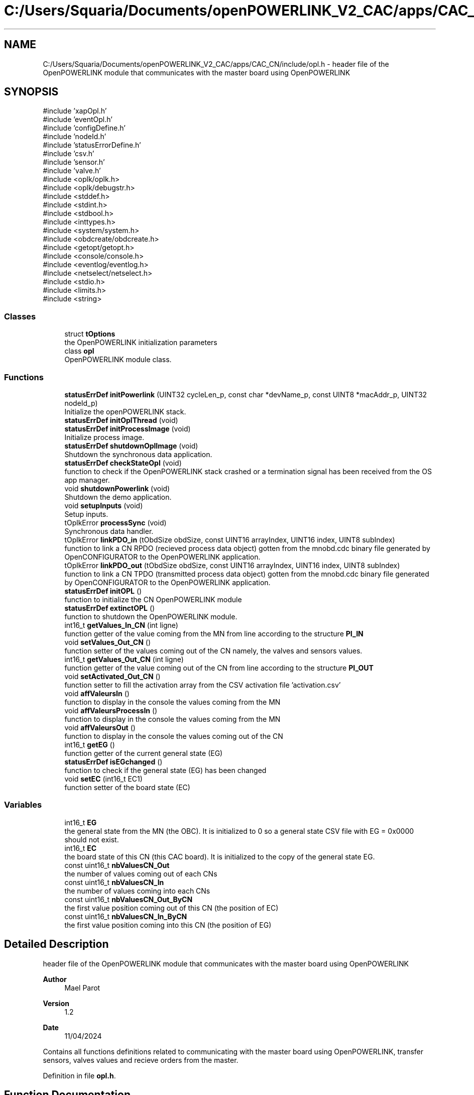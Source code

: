 .TH "C:/Users/Squaria/Documents/openPOWERLINK_V2_CAC/apps/CAC_CN/include/opl.h" 3 "Version 1.2" "CAC main program" \" -*- nroff -*-
.ad l
.nh
.SH NAME
C:/Users/Squaria/Documents/openPOWERLINK_V2_CAC/apps/CAC_CN/include/opl.h \- header file of the OpenPOWERLINK module that communicates with the master board using OpenPOWERLINK  

.SH SYNOPSIS
.br
.PP
\fR#include 'xapOpl\&.h'\fP
.br
\fR#include 'eventOpl\&.h'\fP
.br
\fR#include 'configDefine\&.h'\fP
.br
\fR#include 'nodeId\&.h'\fP
.br
\fR#include 'statusErrorDefine\&.h'\fP
.br
\fR#include 'csv\&.h'\fP
.br
\fR#include 'sensor\&.h'\fP
.br
\fR#include 'valve\&.h'\fP
.br
\fR#include <oplk/oplk\&.h>\fP
.br
\fR#include <oplk/debugstr\&.h>\fP
.br
\fR#include <stddef\&.h>\fP
.br
\fR#include <stdint\&.h>\fP
.br
\fR#include <stdbool\&.h>\fP
.br
\fR#include <inttypes\&.h>\fP
.br
\fR#include <system/system\&.h>\fP
.br
\fR#include <obdcreate/obdcreate\&.h>\fP
.br
\fR#include <getopt/getopt\&.h>\fP
.br
\fR#include <console/console\&.h>\fP
.br
\fR#include <eventlog/eventlog\&.h>\fP
.br
\fR#include <netselect/netselect\&.h>\fP
.br
\fR#include <stdio\&.h>\fP
.br
\fR#include <limits\&.h>\fP
.br
\fR#include <string>\fP
.br

.SS "Classes"

.in +1c
.ti -1c
.RI "struct \fBtOptions\fP"
.br
.RI "the OpenPOWERLINK initialization parameters "
.ti -1c
.RI "class \fBopl\fP"
.br
.RI "OpenPOWERLINK module class\&. "
.in -1c
.SS "Functions"

.in +1c
.ti -1c
.RI "\fBstatusErrDef\fP \fBinitPowerlink\fP (UINT32 cycleLen_p, const char *devName_p, const UINT8 *macAddr_p, UINT32 nodeId_p)"
.br
.RI "Initialize the openPOWERLINK stack\&. "
.ti -1c
.RI "\fBstatusErrDef\fP \fBinitOplThread\fP (void)"
.br
.ti -1c
.RI "\fBstatusErrDef\fP \fBinitProcessImage\fP (void)"
.br
.RI "Initialize process image\&. "
.ti -1c
.RI "\fBstatusErrDef\fP \fBshutdownOplImage\fP (void)"
.br
.RI "Shutdown the synchronous data application\&. "
.ti -1c
.RI "\fBstatusErrDef\fP \fBcheckStateOpl\fP (void)"
.br
.RI "function to check if the OpenPOWERLINK stack crashed or a termination signal has been received from the OS app manager\&. "
.ti -1c
.RI "void \fBshutdownPowerlink\fP (void)"
.br
.RI "Shutdown the demo application\&. "
.ti -1c
.RI "void \fBsetupInputs\fP (void)"
.br
.RI "Setup inputs\&. "
.ti -1c
.RI "tOplkError \fBprocessSync\fP (void)"
.br
.RI "Synchronous data handler\&. "
.ti -1c
.RI "tOplkError \fBlinkPDO_in\fP (tObdSize obdSize, const UINT16 arrayIndex, UINT16 index, UINT8 subIndex)"
.br
.RI "function to link a CN RPDO (recieved process data object) gotten from the mnobd\&.cdc binary file generated by OpenCONFIGURATOR to the OpenPOWERLINK application\&. "
.ti -1c
.RI "tOplkError \fBlinkPDO_out\fP (tObdSize obdSize, const UINT16 arrayIndex, UINT16 index, UINT8 subIndex)"
.br
.RI "function to link a CN TPDO (transmitted process data object) gotten from the mnobd\&.cdc binary file generated by OpenCONFIGURATOR to the OpenPOWERLINK application\&. "
.ti -1c
.RI "\fBstatusErrDef\fP \fBinitOPL\fP ()"
.br
.RI "function to initialize the CN OpenPOWERLINK module "
.ti -1c
.RI "\fBstatusErrDef\fP \fBextinctOPL\fP ()"
.br
.RI "function to shutdown the OpenPOWERLINK module\&. "
.ti -1c
.RI "int16_t \fBgetValues_In_CN\fP (int ligne)"
.br
.RI "function getter of the value coming from the MN from line according to the structure \fBPI_IN\fP "
.ti -1c
.RI "void \fBsetValues_Out_CN\fP ()"
.br
.RI "function setter of the values coming out of the CN namely, the valves and sensors values\&. "
.ti -1c
.RI "int16_t \fBgetValues_Out_CN\fP (int ligne)"
.br
.RI "function getter of the value coming out of the CN from line according to the structure \fBPI_OUT\fP "
.ti -1c
.RI "void \fBsetActivated_Out_CN\fP ()"
.br
.RI "function setter to fill the activation array from the CSV activation file 'activation\&.csv' "
.ti -1c
.RI "void \fBaffValeursIn\fP ()"
.br
.RI "function to display in the console the values coming from the MN "
.ti -1c
.RI "void \fBaffValeursProcessIn\fP ()"
.br
.RI "function to display in the console the values coming from the MN "
.ti -1c
.RI "void \fBaffValeursOut\fP ()"
.br
.RI "function to display in the console the values coming out of the CN "
.ti -1c
.RI "int16_t \fBgetEG\fP ()"
.br
.RI "function getter of the current general state (EG) "
.ti -1c
.RI "\fBstatusErrDef\fP \fBisEGchanged\fP ()"
.br
.RI "function to check if the general state (EG) has been changed "
.ti -1c
.RI "void \fBsetEC\fP (int16_t EC1)"
.br
.RI "function setter of the board state (EC) "
.in -1c
.SS "Variables"

.in +1c
.ti -1c
.RI "int16_t \fBEG\fP"
.br
.RI "the general state from the MN (the OBC)\&. It is initialized to 0 so a general state CSV file with EG = 0x0000 should not exist\&. "
.ti -1c
.RI "int16_t \fBEC\fP"
.br
.RI "the board state of this CN (this CAC board)\&. It is initialized to the copy of the general state EG\&. "
.ti -1c
.RI "const uint16_t \fBnbValuesCN_Out\fP"
.br
.RI "the number of values coming out of each CNs "
.ti -1c
.RI "const uint16_t \fBnbValuesCN_In\fP"
.br
.RI "the number of values coming into each CNs "
.ti -1c
.RI "const uint16_t \fBnbValuesCN_Out_ByCN\fP"
.br
.RI "the first value position coming out of this CN (the position of EC) "
.ti -1c
.RI "const uint16_t \fBnbValuesCN_In_ByCN\fP"
.br
.RI "the first value position coming into this CN (the position of EG) "
.in -1c
.SH "Detailed Description"
.PP 
header file of the OpenPOWERLINK module that communicates with the master board using OpenPOWERLINK 


.PP
\fBAuthor\fP
.RS 4
Mael Parot 
.RE
.PP
\fBVersion\fP
.RS 4
1\&.2 
.RE
.PP
\fBDate\fP
.RS 4
11/04/2024
.RE
.PP
Contains all functions definitions related to communicating with the master board using OpenPOWERLINK, transfer sensors, valves values and recieve orders from the master\&. 
.PP
Definition in file \fBopl\&.h\fP\&.
.SH "Function Documentation"
.PP 
.SS "void affValeursIn ()"

.PP
function to display in the console the values coming from the MN 
.PP
Definition at line \fB139\fP of file \fBopl\&.cpp\fP\&.
.SS "void affValeursOut ()"

.PP
function to display in the console the values coming out of the CN 
.PP
Definition at line \fB169\fP of file \fBopl\&.cpp\fP\&.
.SS "void affValeursProcessIn ()"

.PP
function to display in the console the values coming from the MN 
.PP
Definition at line \fB154\fP of file \fBopl\&.cpp\fP\&.
.SS "\fBstatusErrDef\fP checkStateOpl (void)"

.PP
function to check if the OpenPOWERLINK stack crashed or a termination signal has been received from the OS app manager\&. 
.PP
\fBReturns\fP
.RS 4
statusErrDef that values errSystemSendTerminate if a termination signal has been received or errOplKernelStackDown if the OpenPOWERLINK stack crashed or noError when the function exits successfully\&. 
.RE
.PP

.PP
Definition at line \fB568\fP of file \fBopl\&.cpp\fP\&.
.SS "\fBstatusErrDef\fP extinctOPL ()"

.PP
function to shutdown the OpenPOWERLINK module\&. 
.PP
\fBReturns\fP
.RS 4
statusErrDef that values errOplkFreeProcessImage when the freeing of memory of the OpenPOWERLINK stack fails\&. or noError when the function exits successfully\&. 
.RE
.PP

.PP
Definition at line \fB866\fP of file \fBopl\&.cpp\fP\&.
.SS "int16_t getEG ()"

.PP
function getter of the current general state (EG) 
.PP
\fBReturns\fP
.RS 4
int16_t the current general state (EG) 
.RE
.PP

.PP
Definition at line \fB242\fP of file \fBopl\&.cpp\fP\&.
.SS "int16_t getValues_In_CN (int ligne)"

.PP
function getter of the value coming from the MN from line according to the structure \fBPI_IN\fP 
.PP
\fBParameters\fP
.RS 4
\fIligne\fP the line according to the structure \fBPI_IN\fP 
.RE
.PP
\fBReturns\fP
.RS 4
int16_t the value coming from the MN 
.RE
.PP

.PP
Definition at line \fB186\fP of file \fBopl\&.cpp\fP\&.
.SS "int16_t getValues_Out_CN (int ligne)"

.PP
function getter of the value coming out of the CN from line according to the structure \fBPI_OUT\fP 
.PP
\fBParameters\fP
.RS 4
\fIligne\fP the line according to the structure \fBPI_OUT\fP 
.RE
.PP
\fBReturns\fP
.RS 4
int16_t the value coming out of the CN 
.RE
.PP

.PP
Definition at line \fB219\fP of file \fBopl\&.cpp\fP\&.
.SS "\fBstatusErrDef\fP initOPL ()"

.PP
function to initialize the CN OpenPOWERLINK module 
.PP
\fBReturns\fP
.RS 4
statusErrDef that values errOPLSystemInit when OpenPOWERLINK fails to set the correct configuration for the current operating system\&. or errSelNetInterface when the selection of the network interface fails when in a Windows machine\&. Can be caused by the absence of WinPcap\&. or errInitObjDictionary when the object dictionary header file (objdict\&.h) has incorrect values or syntax\&. or errOplkInit when The OpenPOWERLINK stack fails to initialize, main cause: the stack is not found by the application, check the CN \&.lib files or errOplkCreate when the OpenPOWERLINK stack fails to create a new instance or errOplkAllocProcessImage when the allocation of the input and/or output structure fails because parts of the structure doesn't exist in the objdict\&.h file or errLinkPDOout when an output object (TPDO) doesn't exist for the same reasons above or errLinkPDOin when an input object (RPDO) doesn't exist for the same reasons above or errSendNMTResetCommand when the OpenPOWERLINK reset command fails or noError when the function exits successfully\&. 
.RE
.PP

.PP
Definition at line \fB321\fP of file \fBopl\&.cpp\fP\&.
.SS "\fBstatusErrDef\fP initOplThread (void)"

.IP "\(bu" 2
It creates the sync thread which is responsible for the synchronous data application\&.
.PP
.PP
\fBReturns\fP
.RS 4
statusErrDef that values errSendNMTResetCommand when the OpenPOWERLINK reset command fails or noError when the function exits successfully\&. 
.RE
.PP

.PP
Definition at line \fB539\fP of file \fBopl\&.cpp\fP\&.
.SS "\fBstatusErrDef\fP initPowerlink (UINT32 cycleLen_p, const char * devName_p, const UINT8 * macAddr_p, UINT32 nodeId_p)"

.PP
Initialize the openPOWERLINK stack\&. The function initializes the openPOWERLINK stack\&.
.PP
\fBParameters\fP
.RS 4
\fIcycleLen_p\fP Length of POWERLINK cycle\&. 
.br
\fIdevName_p\fP Device name string\&. 
.br
\fImacAddr_p\fP MAC address to use for POWERLINK interface\&. 
.br
\fInodeId_p\fP POWERLINK node ID\&.
.RE
.PP
\fBReturns\fP
.RS 4
statusErrDef that values errSelNetInterface when the selection of the network interface fails when in a Windows machine can be caused by the absence of WinPcap\&. or errInitObjDictionary when the object dictionary header file (objdict\&.h) has incorrect values or syntax\&. or errOplkInit when the OpenPOWERLINK stack fails maybe because the stack is not found by the application, check the CN \&.lib files\&. or errOplkCreate when the OpenPOWERLINK stack fails to create a new instance or noError when the function exits successfully\&. 
.RE
.PP

.PP
Definition at line \fB407\fP of file \fBopl\&.cpp\fP\&.
.SS "\fBstatusErrDef\fP initProcessImage (void)"

.PP
Initialize process image\&. The function initializes the process image of the application\&.
.PP
\fBReturns\fP
.RS 4
statusErrDef that values errOplkAllocProcessImage when the allocation of the input and/or output structure doesn't exist in the objdict\&.h file or errLinkPDOout when an output object (TPDO) doesn't exist for the same reasons above\&. or errLinkPDOin when an input object (RPDO) doesn't exist for the same reasons above\&. or noError when the function exits successfully\&. 
.RE
.PP

.PP
Definition at line \fB706\fP of file \fBopl\&.cpp\fP\&.
.SS "\fBstatusErrDef\fP isEGchanged ()"

.PP
function to check if the general state (EG) has been changed 
.PP
\fBReturns\fP
.RS 4
statusErrDef infoModeSetToManual if the mode to manual order has been received from the MN or infoEGNotChanged if the EG is still the same\&. 
.RE
.PP

.PP
Definition at line \fB256\fP of file \fBopl\&.cpp\fP\&.
.SS "tOplkError linkPDO_in (tObdSize obdSize, UINT16 arrayIndex, UINT16 index, UINT8 subIndex)"

.PP
function to link a CN RPDO (recieved process data object) gotten from the mnobd\&.cdc binary file generated by OpenCONFIGURATOR to the OpenPOWERLINK application\&. 
.PP
\fBParameters\fP
.RS 4
\fIobdSize\fP the size of the PDO in bytes 
.br
\fIarrayIndex\fP the index of the CN RPDO array 
.br
\fIindex\fP the index of the CN RPDO in the OpenPOWERLINK object library gotten from this file: 00000000_POWERLINK_CiA401_CN\&.xdd 
.br
\fIsubIndex\fP the sub index of the specific object to be linked gotten from this file: 00000000_POWERLINK_CiA401_CN\&.xdd
.RE
.PP
\fBReturns\fP
.RS 4
The function returns a tOplkError error code\&. 
.RE
.PP

.PP
Definition at line \fB795\fP of file \fBopl\&.cpp\fP\&.
.SS "tOplkError linkPDO_out (tObdSize obdSize, UINT16 arrayIndex, UINT16 index, UINT8 subIndex)"

.PP
function to link a CN TPDO (transmitted process data object) gotten from the mnobd\&.cdc binary file generated by OpenCONFIGURATOR to the OpenPOWERLINK application\&. 
.PP
\fBParameters\fP
.RS 4
\fIobdSize\fP the size of the PDO in bytes 
.br
\fIarrayIndex\fP the index of the CN TPDO array 
.br
\fIindex\fP the index of the CN RPDO in the OpenPOWERLINK object library gotten from this file: 00000000_POWERLINK_CiA401_CN\&.xdd 
.br
\fIsubIndex\fP the sub index of the specific object to be linked gotten from this file: 00000000_POWERLINK_CiA401_CN\&.xdd
.RE
.PP
\fBReturns\fP
.RS 4
The function returns a tOplkError error code\&. 
.RE
.PP

.PP
Definition at line \fB835\fP of file \fBopl\&.cpp\fP\&.
.SS "tOplkError processSync (void)"

.PP
Synchronous data handler\&. The function implements the synchronous data handler\&. the valve dependance verification and the sensor reading is called here to trigger valves for every CAC boards (every CNs) at the same time\&.
.PP
\fBReturns\fP
.RS 4
The function returns a tOplkError error code\&. 
.RE
.PP

.PP
Definition at line \fB600\fP of file \fBopl\&.cpp\fP\&.
.SS "void setActivated_Out_CN ()"

.PP
function setter to fill the activation array from the CSV activation file 'activation\&.csv' 
.PP
Definition at line \fB229\fP of file \fBopl\&.cpp\fP\&.
.SS "void setEC (int16_t EC)"

.PP
function setter of the board state (EC) 
.PP
\fBParameters\fP
.RS 4
\fIEC\fP the board state (EC) 
.RE
.PP

.PP
Definition at line \fB287\fP of file \fBopl\&.cpp\fP\&.
.SS "void setupInputs (void)"

.PP
Setup inputs\&. The function initializes the digital input port\&. 
.PP
Definition at line \fB687\fP of file \fBopl\&.cpp\fP\&.
.SS "void setValues_Out_CN ()"

.PP
function setter of the values coming out of the CN namely, the valves and sensors values\&. 
.PP
Definition at line \fB196\fP of file \fBopl\&.cpp\fP\&.
.SS "\fBstatusErrDef\fP shutdownOplImage (void)"

.PP
Shutdown the synchronous data application\&. The function shuts down the synchronous data application
.PP
\fBReturns\fP
.RS 4
statusErrDef that values errOplkFreeProcessImage when the freeing of memory of the OpenPOWERLINK fails\&. or noError when the function exits successfully\&. 
.RE
.PP

.PP
Definition at line \fB886\fP of file \fBopl\&.cpp\fP\&.
.SS "void shutdownPowerlink (void)"

.PP
Shutdown the demo application\&. The function shuts down the demo application\&. 
.PP
Definition at line \fB907\fP of file \fBopl\&.cpp\fP\&.
.SH "Variable Documentation"
.PP 
.SS "int16_t EC\fR [extern]\fP"

.PP
the board state of this CN (this CAC board)\&. It is initialized to the copy of the general state EG\&. 
.PP
Definition at line \fB24\fP of file \fBopl\&.cpp\fP\&.
.SS "int16_t EG\fR [extern]\fP"

.PP
the general state from the MN (the OBC)\&. It is initialized to 0 so a general state CSV file with EG = 0x0000 should not exist\&. 
.PP
Definition at line \fB19\fP of file \fBopl\&.cpp\fP\&.
.SS "const uint16_t nbValuesCN_In\fR [extern]\fP"

.PP
the number of values coming into each CNs 
.PP
Definition at line \fB38\fP of file \fBopl\&.cpp\fP\&.
.SS "const uint16_t nbValuesCN_In_ByCN\fR [extern]\fP"

.PP
the first value position coming into this CN (the position of EG) 
.PP
Definition at line \fB46\fP of file \fBopl\&.cpp\fP\&.
.SS "const uint16_t nbValuesCN_Out\fR [extern]\fP"

.PP
the number of values coming out of each CNs 
.PP
Definition at line \fB34\fP of file \fBopl\&.cpp\fP\&.
.SS "const uint16_t nbValuesCN_Out_ByCN\fR [extern]\fP"

.PP
the first value position coming out of this CN (the position of EC) 
.PP
Definition at line \fB42\fP of file \fBopl\&.cpp\fP\&.
.SH "Author"
.PP 
Generated automatically by Doxygen for CAC main program from the source code\&.
